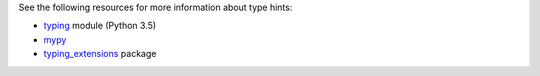 See the following resources for more information about type hints:

- `typing <https://docs.python.org/3.5/library/typing.html>`__ module (Python 3.5)
- `mypy  <https://mypy.readthedocs.io/en/stable/getting_started.html>`__
- `typing_extensions <https://pypi.org/project/typing-extensions/>`__ package